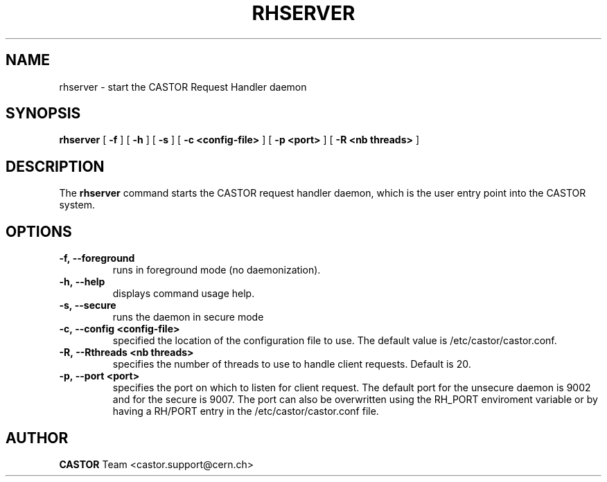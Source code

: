 .lf 1 rhserver.man
.TH RHSERVER 1 "2007/08/16 16:50:00 CERN IT-FIO" CASTOR "request handler"
.SH NAME
rhserver \- start the CASTOR Request Handler daemon
.SH SYNOPSIS
.B rhserver
[
.BI -f
]
[
.BI -h
]
[
.BI -s
]
[
.BI -c
.BI <config-file>
]
[
.BI -p
.BI <port>
]
[
.BI -R
.BI <nb\ threads>
]
.SH DESCRIPTION
.LP
The 
.B rhserver 
command starts the CASTOR request handler daemon,
which is the user entry point into the CASTOR system.
.LP

.SH OPTIONS

.TP
.BI \-f,\ \-\-foreground
runs in foreground mode (no daemonization).
.TP
.BI \-h,\ \-\-help
displays command usage help.
.TP
.BI \-s,\ \-\-secure
runs the daemon in secure mode
.TP
.BI \-c,\ \-\-config\ <config-file>
specified the location of the configuration file to use. The default value
is /etc/castor/castor.conf.
.TP
.BI \-R,\ \-\-Rthreads\ <nb\ threads>
specifies the number of threads to use to handle client requests. Default is 20.
.TP
.BI \-p,\ \-\-port\ <port>
specifies the port on which to listen for client request. The default port for the 
unsecure daemon is 9002 and for the secure is 9007.
The port can also be overwritten using the RH_PORT enviroment variable or
by having a RH/PORT entry in the /etc/castor/castor.conf file.

.SH AUTHOR
\fBCASTOR\fP Team <castor.support@cern.ch>





